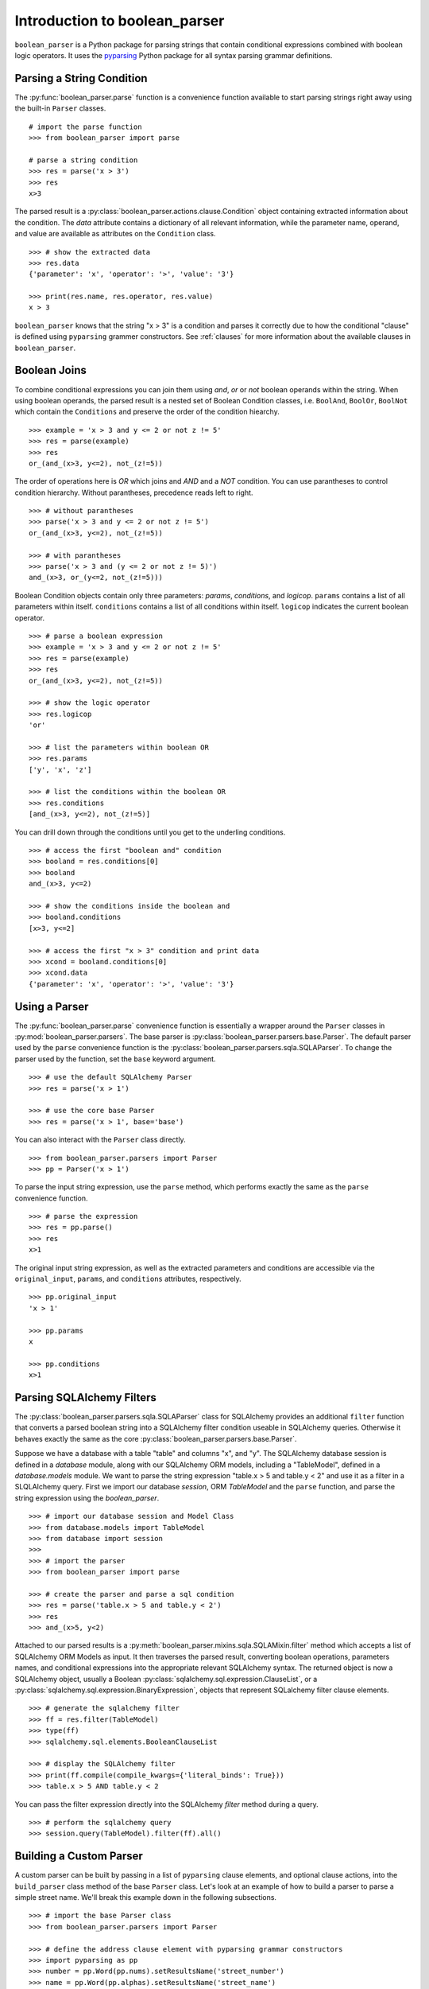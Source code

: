 
.. _intro:

Introduction to boolean_parser
==============================

``boolean_parser`` is a Python package for parsing strings that contain conditional expressions combined with
boolean logic operators.  It uses the `pyparsing <https://pyparsing-docs.readthedocs.io/en/latest/>`_ Python package
for all syntax parsing grammar definitions.


Parsing a String Condition
--------------------------

The :py:func:`boolean_parser.parse` function is a convenience function available to start parsing strings right away
using the built-in ``Parser`` classes.
::

    # import the parse function
    >>> from boolean_parser import parse

    # parse a string condition
    >>> res = parse('x > 3')
    >>> res
    x>3

The parsed result is a :py:class:`boolean_parser.actions.clause.Condition` object containing extracted
information about the condition.   The `data` attribute contains a dictionary of all relevant information,
while the parameter name, operand, and value are available as attributes on the ``Condition`` class.
::

    >>> # show the extracted data
    >>> res.data
    {'parameter': 'x', 'operator': '>', 'value': '3'}

    >>> print(res.name, res.operator, res.value)
    x > 3

``boolean_parser`` knows that the string "x > 3" is a condition and parses it correctly due to how the
conditional "clause" is defined using ``pyparsing`` grammer constructors.  See :ref:`clauses` for more information
about the available clauses in ``boolean_parser``.

Boolean Joins
-------------

To combine conditional expressions you can join them using `and`, `or` or `not` boolean operands within the string.
When using boolean operands, the parsed result is a nested set of Boolean Condition classes, i.e. ``BoolAnd``,
``BoolOr``, ``BoolNot`` which contain the ``Conditions`` and preserve the order of the condition hiearchy.
::

    >>> example = 'x > 3 and y <= 2 or not z != 5'
    >>> res = parse(example)
    >>> res
    or_(and_(x>3, y<=2), not_(z!=5))

The order of operations here is `OR` which joins and `AND` and a `NOT` condition.  You can use parantheses
to control condition hierarchy.  Without parantheses, precedence reads left to right.
::

    >>> # without parantheses
    >>> parse('x > 3 and y <= 2 or not z != 5')
    or_(and_(x>3, y<=2), not_(z!=5))

    >>> # with parantheses
    >>> parse('x > 3 and (y <= 2 or not z != 5)')
    and_(x>3, or_(y<=2, not_(z!=5)))

Boolean Condition objects contain only three parameters: `params`, `conditions`, and `logicop`.  ``params`` contains
a list of all parameters within itself.  ``conditions`` contains a list of all conditions within itself.  ``logicop``
indicates the current boolean operator.
::

    >>> # parse a boolean expression
    >>> example = 'x > 3 and y <= 2 or not z != 5'
    >>> res = parse(example)
    >>> res
    or_(and_(x>3, y<=2), not_(z!=5))

    >>> # show the logic operator
    >>> res.logicop
    'or'

    >>> # list the parameters within boolean OR
    >>> res.params
    ['y', 'x', 'z']

    >>> # list the conditions within the boolean OR
    >>> res.conditions
    [and_(x>3, y<=2), not_(z!=5)]

You can drill down through the conditions until you get to the underling conditions.
::

    >>> # access the first "boolean and" condition
    >>> booland = res.conditions[0]
    >>> booland
    and_(x>3, y<=2)

    >>> # show the conditions inside the boolean and
    >>> booland.conditions
    [x>3, y<=2]

    >>> # access the first "x > 3" condition and print data
    >>> xcond = booland.conditions[0]
    >>> xcond.data
    {'parameter': 'x', 'operator': '>', 'value': '3'}

Using a Parser
--------------

The :py:func:`boolean_parser.parse` convenience function is essentially a wrapper around the ``Parser`` classes
in :py:mod:`boolean_parser.parsers`.  The base parser is :py:class:`boolean_parser.parsers.base.Parser`.  The default
parser used by the ``parse`` convenience function is the :py:class:`boolean_parser.parsers.sqla.SQLAParser`.  To change
the parser used by the function, set the ``base`` keyword argument.
::

    >>> # use the default SQLAlchemy Parser
    >>> res = parse('x > 1')

    >>> # use the core base Parser
    >>> res = parse('x > 1', base='base')

You can also interact with the ``Parser`` class directly.
::

    >>> from boolean_parser.parsers import Parser
    >>> pp = Parser('x > 1')

To parse the input string expression, use the ``parse`` method, which performs exactly the same as the ``parse``
convenience function.
::

    >>> # parse the expression
    >>> res = pp.parse()
    >>> res
    x>1

The original input string expression, as well as the extracted parameters and conditions are accessible via the
``original_input``, ``params``, and ``conditions`` attributes, respectively.
::

    >>> pp.original_input
    'x > 1'

    >>> pp.params
    x

    >>> pp.conditions
    x>1


Parsing SQLAlchemy Filters
--------------------------

The :py:class:`boolean_parser.parsers.sqla.SQLAParser` class for SQLAlchemy provides an
additional ``filter`` function that converts a parsed boolean string into a SQLAlchemy filter condition
useable in SQLAlchemy queries.  Otherwise it behaves exactly the same as the core
:py:class:`boolean_parser.parsers.base.Parser`.

Suppose we have a database with a table "table" and columns "x", and "y".  The SQLAlchemy database session is
defined in a `database` module, along with our SQLAlchemy ORM models, including a "TableModel", defined in a
`database.models` module.  We want to parse the string expression "table.x > 5 and table.y < 2" and use it as
a filter in a SLQLAlchemy query.  First we import our database `session`, ORM `TableModel` and the ``parse`` function,
and parse the string expression using the `boolean_parser`.
::

    >>> # import our database session and Model Class
    >>> from database.models import TableModel
    >>> from database import session
    >>>
    >>> # import the parser
    >>> from boolean_parser import parse

    >>> # create the parser and parse a sql condition
    >>> res = parse('table.x > 5 and table.y < 2')
    >>> res
    >>> and_(x>5, y<2)

Attached to our parsed results is a :py:meth:`boolean_parser.mixins.sqla.SQLAMixin.filter` method which accepts a list
of SQLAlchemy ORM Models as input.  It then traverses the parsed result, converting boolean operations, parameters names,
and conditional expressions into the appropriate relevant SQLAlchemy syntax.  The returned object is now a SQLAlchemy
object, usually a Boolean :py:class:`sqlalchemy.sql.expression.ClauseList`,
or a :py:class:`sqlalchemy.sql.expression.BinaryExpression`, objects that represent SQLalchemy filter clause elements.
::

    >>> # generate the sqlalchemy filter
    >>> ff = res.filter(TableModel)
    >>> type(ff)
    >>> sqlalchemy.sql.elements.BooleanClauseList

    >>> # display the SQLAlchemy filter
    >>> print(ff.compile(compile_kwargs={'literal_binds': True}))
    >>> table.x > 5 AND table.y < 2

You can pass the filter expression directly into the SQLAlchemy `filter` method during a query.
::

    >>> # perform the sqlalchemy query
    >>> session.query(TableModel).filter(ff).all()


Building a Custom Parser
------------------------

A custom parser can be built by passing in a list of ``pyparsing`` clause elements, and optional clause actions,
into the ``build_parser`` class method of the base ``Parser`` class.  Let's look at an example of
how to build a parser to parse a simple street name.  We'll break this example down in the following subsections.
::

    >>> # import the base Parser class
    >>> from boolean_parser.parsers import Parser

    >>> # define the address clause element with pyparsing grammar constructors
    >>> import pyparsing as pp
    >>> number = pp.Word(pp.nums).setResultsName('street_number')
    >>> name = pp.Word(pp.alphas).setResultsName('street_name')
    >>> type = pp.oneOf(['street', 'avenue', 'circle']).setResultsName('street_type')
    >>> street = pp.Group(number + name + type).setResultsName('street')

    >>> # rebuild the Parser with the new street clause
    >>> Parser.build_parser(clauses=[street])

    >>> parser = Parser()
    >>> res = parser.parse('2525 redwood street')
    >>> res.asDict()
    {'street_number': '2525', 'street_name': 'redwood', 'street_type': 'street'}

Clause Elements
^^^^^^^^^^^^^^^

Clause elements are defined using `pyparsing grammar constructors <https://pyparsing-docs.readthedocs.io/en/latest/HowToUsePyparsing.html#basic-parserelement-subclasses>`_.
Clause elements are best defined from the bottom up, starting with the most simple structures and grouping them together.
Street names can be broken down into the syntax **"street_number street_name street_type"**.  Let's define
each component and build our "street" clause element.
::

    >>> import pyparsing as pp

    >>> # define a street number as a "word" of any combination of digits 0-9
    >>> snumber = pp.Word(pp.nums).setResultsName('street_number')

    >>> # define the street name as a "word" of any combination of alphabet characters
    >>> sname = pp.Word(pp.alphas).setResultsName('street_name')

    >>> # define the type of street as one option in a set of choices
    >>> stype = pp.oneOf(['street', 'avenue', 'circle']).setResultsName('street_type')

    >>> # group the components together into a final street clause element
    >>> street = pp.Group(snumber + sname + stype).setResultsName('street')

We use the :py:meth:`pyparsing.ParserElement.setResultsName` to assign a label to each component.  This helps break up
complex clauses into easily identifable components, and allows us to use the :py:meth:`pyparsing.ParseResults.asDict`
method to create a dictionary of named parameters.  The :py:meth:`pyparsing.ParserElement.parseString` method is the
recommended way of parsing a string.
::

    >>> street.parseString('2 blue avenue').asDict()
    {'street': {'street_number': '2',
     'street_name': 'blue',
     'street_type': 'avenue'}}

Build the new Parser
^^^^^^^^^^^^^^^^^^^^

Now that we have a clause defined, we can use the ``build_parser`` class method on ``Parser`` to contruct a new parser
class capabable of parsing street names. We pass in the ``street`` clause as a list input to the ``clauses`` keyword
argument.
::

    >>> # rebuild the Parser with the new street clause
    >>> Parser.build_parser(clauses=[street])

Now we instantiate our new parser and call ``parse`` on any input "street" string.
::

    >>> parser = Parser()
    >>> res = parser.parse('2525 redwood street')
    >>> res.asDict()
    {'street_number': '2525', 'street_name': 'redwood', 'street_type': 'street'}

    >>> res = parser.parse('2 blue avenue')
    >>> res.asDict()
    {'street_number': '2', 'street_name': 'blue', 'street_type': 'avenue'}

Clause Precendence
^^^^^^^^^^^^^^^^^^

The clauses input to ``build_parser`` can be a list of any number of constructed clause elements.  These clauses
are combined into a single clause using :py:func:`pyparsing.MatchFirst` which combines clauses with "ORS", i.e.
"clause1 | clause2 | clause3".  ``MatchFirst`` will parse and return the first string match it finds that matches one
of the input clauses.
::

    >>> from boolean_parser.parsers import Parser
    >>> from boolean_parser.clauses import words

    >>> # build a parser with the street and built-in words clauses
    >>> Parser.build_parser(clauses=[street, words])
    >>> parser = Parser()

    >>> # the first parser match is a street
    >>> parser.parse('2 blue avenue hammer')
    (['2', 'blue', 'avenue'], {'street_number': ['2'], 'street_name': ['blue'], 'street_type': ['avenue']})

    >>> # the first parser match is a word
    >>> parser.parse('hammer 2 blue avenue')
    (['hammer'], {'parameter': ['hammer']})


Parse Actions
^^^^^^^^^^^^^

Parsing Actions are actions to be performed on a clause element after a successful parsed match.  One or more
actions can be assigned to each clause element.  When you build a parser, by default there are no special actions
applied and the parser returns a standard :py:class:`pyparsing.ParseResults`object. This can be overridden by
providing the ``actions`` keyword argument with a list of actions to assign to each clause elements.  The list
of ``actions`` must be of equal length to the input list of ``clauses``.  Actions can be any callable.  Let's
define a function action that prints the street name during parsing.
::

    >>> define the action function
    >>> def print_name(data):
    >>>    print('The street_name is:', data[0].asDict()['street_name'])

    >>> Parser.build_parser(clauses=[e], actions=[print_name])
    >>> parser = Parser()
    The street_name is: blue
    (['2', 'blue', 'avenue'], {'street_number': ['2'], 'street_name': ['blue'], 'street_type': ['avenue']})

When passing in actions to ``build_parser``, it calls :py:meth:`pyparsing.ParserElement.setParseAction` to assign that
action to the relevant clause element.  We can also define more complex action classes and combine multiple
actions together.  Let's define a ``Street`` class that handles the parsed result.  When we pass this class in
as an action, the parser will return a new instance of ``Street`` as the parsed result.  Actions for a single clause
element can be chained together by passing in a list or tuple of actions for each clause element.  Let's add the
`Street` action to the `print_name` action.
::

    >>> define the action class
    >>> class Street(object):
    >>>     def __init__(self, data):
    >>>         dd = data[0].asDict()
    >>>         self.name = dd['street_name']
    >>>         self.number = dd['street_number']
    >>>         self.type = dd['street_type']
    >>>     def __repr__(self):
    >>>         return f'<Street ({self.number} {self.name} {self.type})>'

    >>> Parser.build_parser(clauses=[e], actions=[[print_name, Street]])
    >>> parser = Parser()
    >>> parser.parse('2 blue avenue')
    The street_name is: blue
    <Street (2 blue avenue)>

Boolean Joins
^^^^^^^^^^^^^

The base ``Parser`` class by default contains boolean operator precedence in the order of NOTS-> ANDS-> ORS.  The
default boolean classes uses can be overridden by providing a list of boolean class objects to the ``bools`` keyword
argument.  These classes will be used to provide the boolean logic and must be in the same order of [nots, ands, ors].
::

    >>> res = parser.parse('2525 redwood street and 34 blue avenue')
    The street_name is: redwood
    The street_name is: blue
    >>> res
    and_(<Street (2525 redwood street)>, <Street (34 blue avenue)>)

    >>> type(res)
    boolean_parser.actions.boolean.BoolAnd

    >>> res.conditions[0]
    <Street (2525 redwood street)>

    >>> res.conditions[1]
    <Street (34 blue avenue)>

